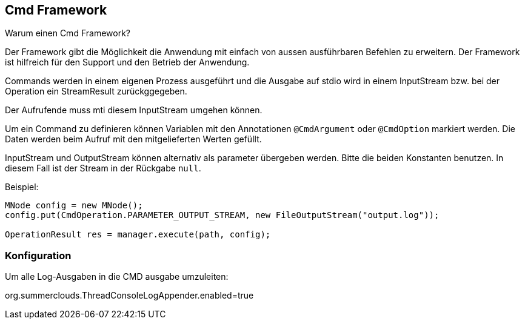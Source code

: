 
== Cmd Framework

Warum einen Cmd Framework?

Der Framework gibt die Möglichkeit die Anwendung
mit einfach von aussen ausführbaren Befehlen zu
erweitern. Der Framework ist hilfreich für den
Support und den Betrieb der Anwendung.

Commands werden in einem eigenen Prozess ausgeführt
und die Ausgabe auf stdio wird in einem InputStream
bzw. bei der Operation ein StreamResult zurückggegeben. 

Der Aufrufende muss mti diesem InputStream umgehen
können.

Um ein Command zu definieren können Variablen mit
den Annotationen `@CmdArgument` oder `@CmdOption`
markiert werden. Die Daten werden beim Aufruf
mit den mitgelieferten Werten gefüllt.

InputStream und OutputStream können alternativ
als parameter übergeben werden. Bitte die
beiden Konstanten benutzen. In diesem Fall ist
der Stream in der Rückgabe `null`.

Beispiel:

----

MNode config = new MNode();
config.put(CmdOperation.PARAMETER_OUTPUT_STREAM, new FileOutputStream("output.log"));

OperationResult res = manager.execute(path, config);

----

=== Konfiguration

Um alle Log-Ausgaben in die CMD ausgabe umzuleiten:

org.summerclouds.ThreadConsoleLogAppender.enabled=true

